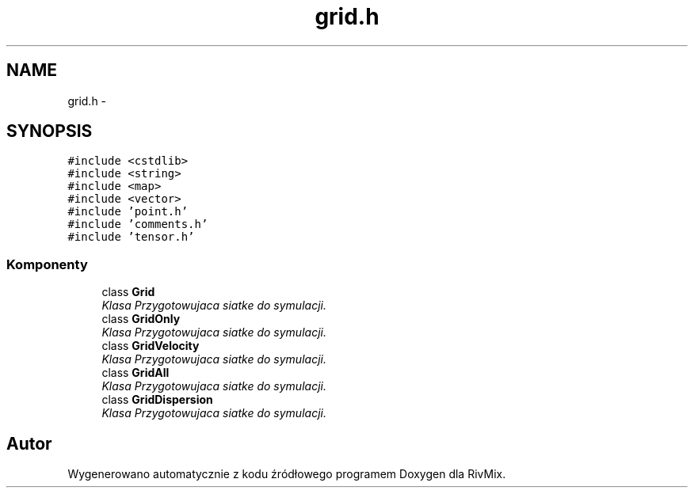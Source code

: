 .TH "grid.h" 3 "Pn, 11 sty 2016" "Version 15.1" "RivMix" \" -*- nroff -*-
.ad l
.nh
.SH NAME
grid.h \- 
.SH SYNOPSIS
.br
.PP
\fC#include <cstdlib>\fP
.br
\fC#include <string>\fP
.br
\fC#include <map>\fP
.br
\fC#include <vector>\fP
.br
\fC#include 'point\&.h'\fP
.br
\fC#include 'comments\&.h'\fP
.br
\fC#include 'tensor\&.h'\fP
.br

.SS "Komponenty"

.in +1c
.ti -1c
.RI "class \fBGrid\fP"
.br
.RI "\fIKlasa Przygotowujaca siatke do symulacji\&. \fP"
.ti -1c
.RI "class \fBGridOnly\fP"
.br
.RI "\fIKlasa Przygotowujaca siatke do symulacji\&. \fP"
.ti -1c
.RI "class \fBGridVelocity\fP"
.br
.RI "\fIKlasa Przygotowujaca siatke do symulacji\&. \fP"
.ti -1c
.RI "class \fBGridAll\fP"
.br
.RI "\fIKlasa Przygotowujaca siatke do symulacji\&. \fP"
.ti -1c
.RI "class \fBGridDispersion\fP"
.br
.RI "\fIKlasa Przygotowujaca siatke do symulacji\&. \fP"
.in -1c
.SH "Autor"
.PP 
Wygenerowano automatycznie z kodu źródłowego programem Doxygen dla RivMix\&.
